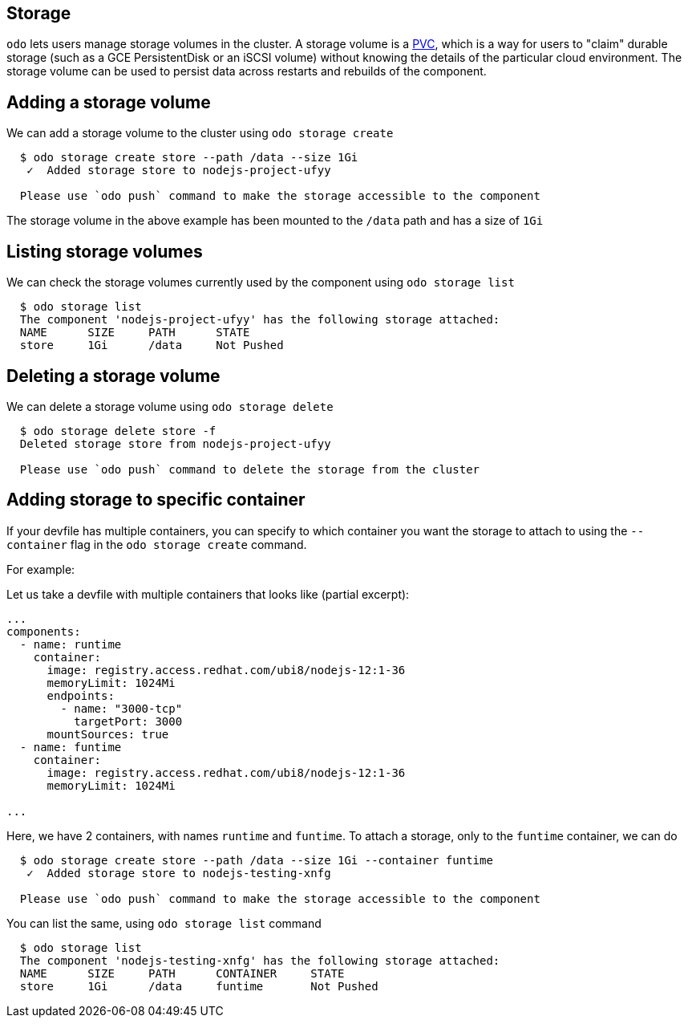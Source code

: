 == Storage

`odo` lets users manage storage volumes in the cluster. A storage volume is a https://kubernetes.io/docs/concepts/storage/volumes/#persistentvolumeclaim[PVC], which is a way for users to "claim" durable storage (such as a GCE PersistentDisk or an iSCSI volume) without knowing the details of the particular cloud environment. The storage volume can be used to persist data across restarts and rebuilds of the component.

== Adding a storage volume

We can add a storage volume to the cluster using `odo storage create`

[source,sh]
----
  $ odo storage create store --path /data --size 1Gi
   ✓  Added storage store to nodejs-project-ufyy

  Please use `odo push` command to make the storage accessible to the component
----
The storage volume in the above example has been mounted to the `/data` path and has a size of `1Gi`

== Listing storage volumes

We can check the storage volumes currently used by the component using `odo storage list`

[source,sh]
----
  $ odo storage list
  The component 'nodejs-project-ufyy' has the following storage attached:
  NAME      SIZE     PATH      STATE
  store     1Gi      /data     Not Pushed
----

== Deleting a storage volume

We can delete a storage volume using `odo storage delete`

[source,sh]
----
  $ odo storage delete store -f
  Deleted storage store from nodejs-project-ufyy

  Please use `odo push` command to delete the storage from the cluster
----

== Adding storage to specific container

If your devfile has multiple containers, you can specify to which container you want the
storage to attach to using the `--container` flag in the `odo storage create` command.

For example:

Let us take a devfile with multiple containers that looks like (partial excerpt):

[source, yaml]
----
...
components:
  - name: runtime
    container:
      image: registry.access.redhat.com/ubi8/nodejs-12:1-36
      memoryLimit: 1024Mi
      endpoints:
        - name: "3000-tcp"
          targetPort: 3000
      mountSources: true
  - name: funtime
    container:
      image: registry.access.redhat.com/ubi8/nodejs-12:1-36
      memoryLimit: 1024Mi

...
----

Here, we have 2 containers, with names `runtime` and `funtime`. To attach a storage, only to the `funtime` container, we can do

[source, sh]
----
  $ odo storage create store --path /data --size 1Gi --container funtime
   ✓  Added storage store to nodejs-testing-xnfg

  Please use `odo push` command to make the storage accessible to the component

----

You can list the same, using `odo storage list` command

[source, sh]
----
  $ odo storage list
  The component 'nodejs-testing-xnfg' has the following storage attached:
  NAME      SIZE     PATH      CONTAINER     STATE
  store     1Gi      /data     funtime       Not Pushed

----

